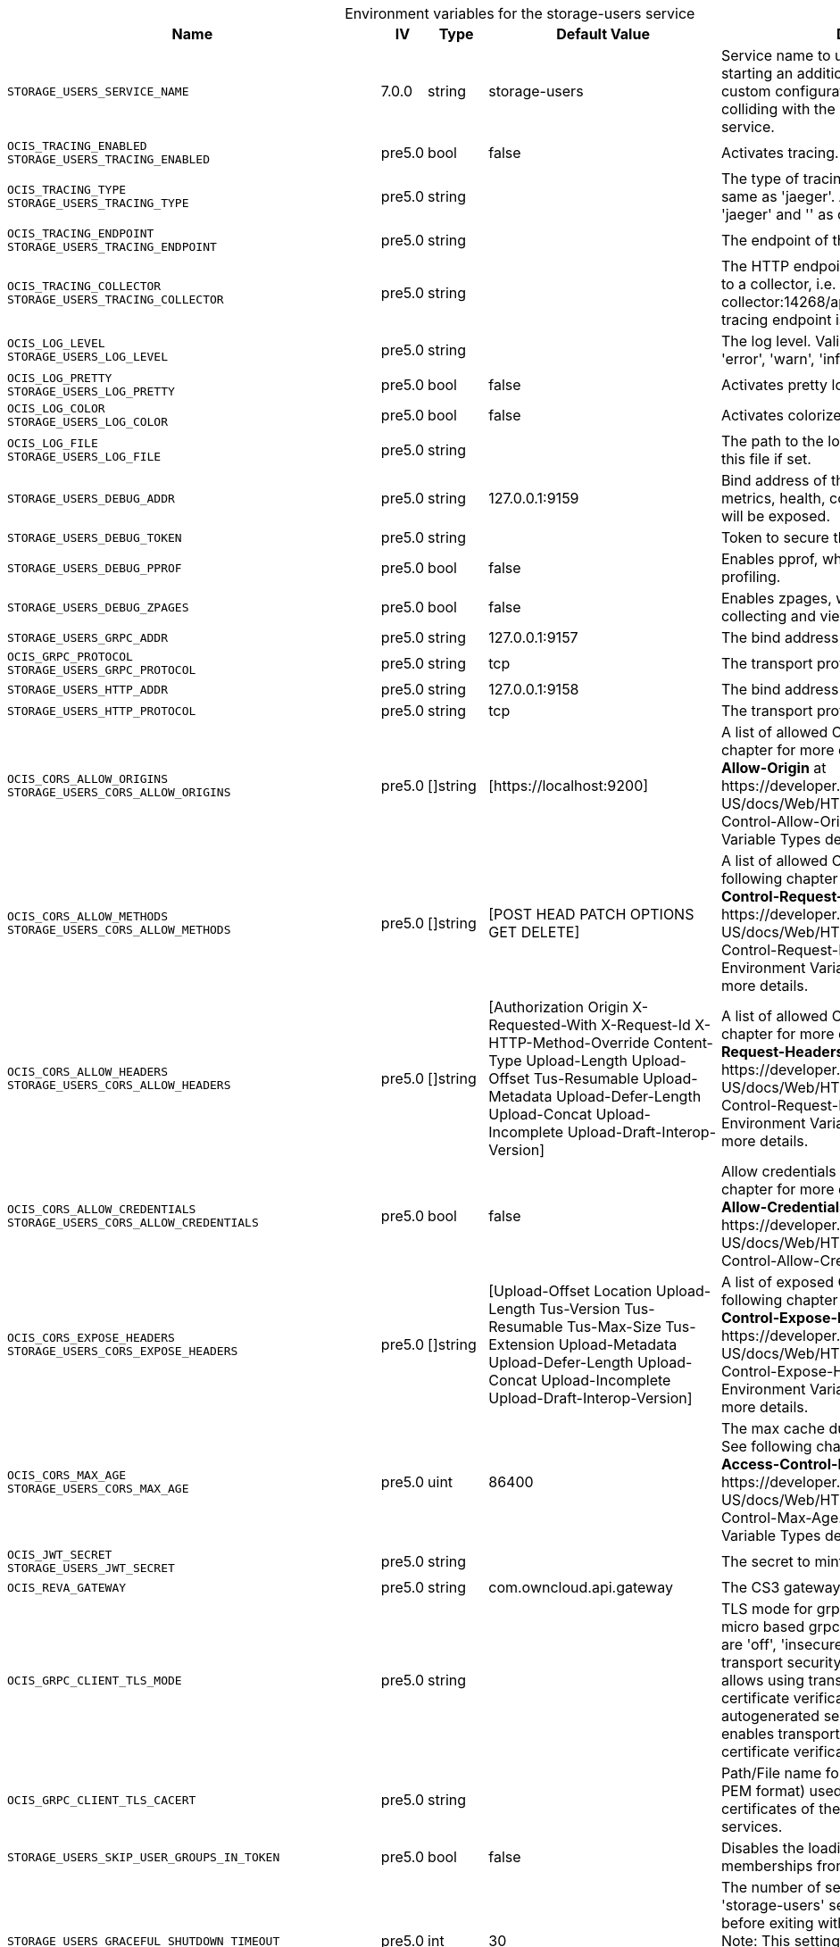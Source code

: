 // set the attribute to true or leave empty, true without any quotes.
// if the generated adoc file is used outside tabs, it renders correctly depending on the attribute set.
// if inside, you need to also use the xxx_deprecation.adoc file. attributes can't be defined inside tabs.

:show-deprecation: false

ifeval::[{show-deprecation} == true]

[#deprecation-note-2025-07-13-00-40-04]
[caption=]
.Deprecation notes for the storage-users service
[width="100%",cols="~,~,~,~",options="header"]
|===
| Deprecation Info
| Deprecation Version
| Removal Version
| Deprecation Replacement
|===

{empty} +

endif::[]

[caption=]
.Environment variables for the storage-users service
[width="100%",cols="~,~,~,~,~",options="header"]
|===
| Name
| IV
| Type
| Default Value
| Description

a|`STORAGE_USERS_SERVICE_NAME` +

a| [subs=-attributes]
++7.0.0 ++
a| [subs=-attributes]
++string ++
a| [subs=-attributes]
++storage-users ++
a| [subs=-attributes]
Service name to use. Change this when starting an additional storage provider with a custom configuration to prevent it from colliding with the default 'storage-users' service.

a|`OCIS_TRACING_ENABLED` +
`STORAGE_USERS_TRACING_ENABLED` +

a| [subs=-attributes]
++pre5.0 ++
a| [subs=-attributes]
++bool ++
a| [subs=-attributes]
++false ++
a| [subs=-attributes]
Activates tracing.

a|`OCIS_TRACING_TYPE` +
`STORAGE_USERS_TRACING_TYPE` +

a| [subs=-attributes]
++pre5.0 ++
a| [subs=-attributes]
++string ++
a| [subs=-attributes]
++ ++
a| [subs=-attributes]
The type of tracing. Defaults to '', which is the same as 'jaeger'. Allowed tracing types are 'jaeger' and '' as of now.

a|`OCIS_TRACING_ENDPOINT` +
`STORAGE_USERS_TRACING_ENDPOINT` +

a| [subs=-attributes]
++pre5.0 ++
a| [subs=-attributes]
++string ++
a| [subs=-attributes]
++ ++
a| [subs=-attributes]
The endpoint of the tracing agent.

a|`OCIS_TRACING_COLLECTOR` +
`STORAGE_USERS_TRACING_COLLECTOR` +

a| [subs=-attributes]
++pre5.0 ++
a| [subs=-attributes]
++string ++
a| [subs=-attributes]
++ ++
a| [subs=-attributes]
The HTTP endpoint for sending spans directly to a collector, i.e. \http://jaeger-collector:14268/api/traces. Only used if the tracing endpoint is unset.

a|`OCIS_LOG_LEVEL` +
`STORAGE_USERS_LOG_LEVEL` +

a| [subs=-attributes]
++pre5.0 ++
a| [subs=-attributes]
++string ++
a| [subs=-attributes]
++ ++
a| [subs=-attributes]
The log level. Valid values are: 'panic', 'fatal', 'error', 'warn', 'info', 'debug', 'trace'.

a|`OCIS_LOG_PRETTY` +
`STORAGE_USERS_LOG_PRETTY` +

a| [subs=-attributes]
++pre5.0 ++
a| [subs=-attributes]
++bool ++
a| [subs=-attributes]
++false ++
a| [subs=-attributes]
Activates pretty log output.

a|`OCIS_LOG_COLOR` +
`STORAGE_USERS_LOG_COLOR` +

a| [subs=-attributes]
++pre5.0 ++
a| [subs=-attributes]
++bool ++
a| [subs=-attributes]
++false ++
a| [subs=-attributes]
Activates colorized log output.

a|`OCIS_LOG_FILE` +
`STORAGE_USERS_LOG_FILE` +

a| [subs=-attributes]
++pre5.0 ++
a| [subs=-attributes]
++string ++
a| [subs=-attributes]
++ ++
a| [subs=-attributes]
The path to the log file. Activates logging to this file if set.

a|`STORAGE_USERS_DEBUG_ADDR` +

a| [subs=-attributes]
++pre5.0 ++
a| [subs=-attributes]
++string ++
a| [subs=-attributes]
++127.0.0.1:9159 ++
a| [subs=-attributes]
Bind address of the debug server, where metrics, health, config and debug endpoints will be exposed.

a|`STORAGE_USERS_DEBUG_TOKEN` +

a| [subs=-attributes]
++pre5.0 ++
a| [subs=-attributes]
++string ++
a| [subs=-attributes]
++ ++
a| [subs=-attributes]
Token to secure the metrics endpoint.

a|`STORAGE_USERS_DEBUG_PPROF` +

a| [subs=-attributes]
++pre5.0 ++
a| [subs=-attributes]
++bool ++
a| [subs=-attributes]
++false ++
a| [subs=-attributes]
Enables pprof, which can be used for profiling.

a|`STORAGE_USERS_DEBUG_ZPAGES` +

a| [subs=-attributes]
++pre5.0 ++
a| [subs=-attributes]
++bool ++
a| [subs=-attributes]
++false ++
a| [subs=-attributes]
Enables zpages, which can be used for collecting and viewing in-memory traces.

a|`STORAGE_USERS_GRPC_ADDR` +

a| [subs=-attributes]
++pre5.0 ++
a| [subs=-attributes]
++string ++
a| [subs=-attributes]
++127.0.0.1:9157 ++
a| [subs=-attributes]
The bind address of the GRPC service.

a|`OCIS_GRPC_PROTOCOL` +
`STORAGE_USERS_GRPC_PROTOCOL` +

a| [subs=-attributes]
++pre5.0 ++
a| [subs=-attributes]
++string ++
a| [subs=-attributes]
++tcp ++
a| [subs=-attributes]
The transport protocol of the GPRC service.

a|`STORAGE_USERS_HTTP_ADDR` +

a| [subs=-attributes]
++pre5.0 ++
a| [subs=-attributes]
++string ++
a| [subs=-attributes]
++127.0.0.1:9158 ++
a| [subs=-attributes]
The bind address of the HTTP service.

a|`STORAGE_USERS_HTTP_PROTOCOL` +

a| [subs=-attributes]
++pre5.0 ++
a| [subs=-attributes]
++string ++
a| [subs=-attributes]
++tcp ++
a| [subs=-attributes]
The transport protocol of the HTTP service.

a|`OCIS_CORS_ALLOW_ORIGINS` +
`STORAGE_USERS_CORS_ALLOW_ORIGINS` +

a| [subs=-attributes]
++pre5.0 ++
a| [subs=-attributes]
++[]string ++
a| [subs=-attributes]
++[https://localhost:9200] ++
a| [subs=-attributes]
A list of allowed CORS origins. See following chapter for more details: *Access-Control-Allow-Origin* at \https://developer.mozilla.org/en-US/docs/Web/HTTP/Headers/Access-Control-Allow-Origin. See the Environment Variable Types description for more details.

a|`OCIS_CORS_ALLOW_METHODS` +
`STORAGE_USERS_CORS_ALLOW_METHODS` +

a| [subs=-attributes]
++pre5.0 ++
a| [subs=-attributes]
++[]string ++
a| [subs=-attributes]
++[POST HEAD PATCH OPTIONS GET DELETE] ++
a| [subs=-attributes]
A list of allowed CORS methods. See following chapter for more details: *Access-Control-Request-Method* at \https://developer.mozilla.org/en-US/docs/Web/HTTP/Headers/Access-Control-Request-Method. See the Environment Variable Types description for more details.

a|`OCIS_CORS_ALLOW_HEADERS` +
`STORAGE_USERS_CORS_ALLOW_HEADERS` +

a| [subs=-attributes]
++pre5.0 ++
a| [subs=-attributes]
++[]string ++
a| [subs=-attributes]
++[Authorization Origin X-Requested-With X-Request-Id X-HTTP-Method-Override Content-Type Upload-Length Upload-Offset Tus-Resumable Upload-Metadata Upload-Defer-Length Upload-Concat Upload-Incomplete Upload-Draft-Interop-Version] ++
a| [subs=-attributes]
A list of allowed CORS headers. See following chapter for more details: *Access-Control-Request-Headers* at \https://developer.mozilla.org/en-US/docs/Web/HTTP/Headers/Access-Control-Request-Headers. See the Environment Variable Types description for more details.

a|`OCIS_CORS_ALLOW_CREDENTIALS` +
`STORAGE_USERS_CORS_ALLOW_CREDENTIALS` +

a| [subs=-attributes]
++pre5.0 ++
a| [subs=-attributes]
++bool ++
a| [subs=-attributes]
++false ++
a| [subs=-attributes]
Allow credentials for CORS.See following chapter for more details: *Access-Control-Allow-Credentials* at \https://developer.mozilla.org/en-US/docs/Web/HTTP/Headers/Access-Control-Allow-Credentials.

a|`OCIS_CORS_EXPOSE_HEADERS` +
`STORAGE_USERS_CORS_EXPOSE_HEADERS` +

a| [subs=-attributes]
++pre5.0 ++
a| [subs=-attributes]
++[]string ++
a| [subs=-attributes]
++[Upload-Offset Location Upload-Length Tus-Version Tus-Resumable Tus-Max-Size Tus-Extension Upload-Metadata Upload-Defer-Length Upload-Concat Upload-Incomplete Upload-Draft-Interop-Version] ++
a| [subs=-attributes]
A list of exposed CORS headers. See following chapter for more details: *Access-Control-Expose-Headers* at \https://developer.mozilla.org/en-US/docs/Web/HTTP/Headers/Access-Control-Expose-Headers. See the Environment Variable Types description for more details.

a|`OCIS_CORS_MAX_AGE` +
`STORAGE_USERS_CORS_MAX_AGE` +

a| [subs=-attributes]
++pre5.0 ++
a| [subs=-attributes]
++uint ++
a| [subs=-attributes]
++86400 ++
a| [subs=-attributes]
The max cache duration of preflight headers. See following chapter for more details: *Access-Control-Max-Age* at \https://developer.mozilla.org/en-US/docs/Web/HTTP/Headers/Access-Control-Max-Age. See the Environment Variable Types description for more details.

a|`OCIS_JWT_SECRET` +
`STORAGE_USERS_JWT_SECRET` +

a| [subs=-attributes]
++pre5.0 ++
a| [subs=-attributes]
++string ++
a| [subs=-attributes]
++ ++
a| [subs=-attributes]
The secret to mint and validate jwt tokens.

a|`OCIS_REVA_GATEWAY` +

a| [subs=-attributes]
++pre5.0 ++
a| [subs=-attributes]
++string ++
a| [subs=-attributes]
++com.owncloud.api.gateway ++
a| [subs=-attributes]
The CS3 gateway endpoint.

a|`OCIS_GRPC_CLIENT_TLS_MODE` +

a| [subs=-attributes]
++pre5.0 ++
a| [subs=-attributes]
++string ++
a| [subs=-attributes]
++ ++
a| [subs=-attributes]
TLS mode for grpc connection to the go-micro based grpc services. Possible values are 'off', 'insecure' and 'on'. 'off': disables transport security for the clients. 'insecure' allows using transport security, but disables certificate verification (to be used with the autogenerated self-signed certificates). 'on' enables transport security, including server certificate verification.

a|`OCIS_GRPC_CLIENT_TLS_CACERT` +

a| [subs=-attributes]
++pre5.0 ++
a| [subs=-attributes]
++string ++
a| [subs=-attributes]
++ ++
a| [subs=-attributes]
Path/File name for the root CA certificate (in PEM format) used to validate TLS server certificates of the go-micro based grpc services.

a|`STORAGE_USERS_SKIP_USER_GROUPS_IN_TOKEN` +

a| [subs=-attributes]
++pre5.0 ++
a| [subs=-attributes]
++bool ++
a| [subs=-attributes]
++false ++
a| [subs=-attributes]
Disables the loading of user's group memberships from the reva access token.

a|`STORAGE_USERS_GRACEFUL_SHUTDOWN_TIMEOUT` +

a| [subs=-attributes]
++pre5.0 ++
a| [subs=-attributes]
++int ++
a| [subs=-attributes]
++30 ++
a| [subs=-attributes]
The number of seconds to wait for the 'storage-users' service to shutdown cleanly before exiting with an error that gets logged. Note: This setting is only applicable when running the 'storage-users' service as a standalone service. See the text description for more details.

a|`STORAGE_USERS_DRIVER` +

a| [subs=-attributes]
++pre5.0 ++
a| [subs=-attributes]
++string ++
a| [subs=-attributes]
++ocis ++
a| [subs=-attributes]
The storage driver which should be used by the service. Defaults to 'ocis', Supported values are: 'ocis', 's3ng' and 'owncloudsql'. The 'ocis' driver stores all data (blob and meta data) in an POSIX compliant volume. The 's3ng' driver stores metadata in a POSIX compliant volume and uploads blobs to the s3 bucket.

a|`OCIS_DECOMPOSEDFS_PROPAGATOR` +
`STORAGE_USERS_OCIS_PROPAGATOR` +

a| [subs=-attributes]
++pre5.0 ++
a| [subs=-attributes]
++string ++
a| [subs=-attributes]
++sync ++
a| [subs=-attributes]
The propagator used for decomposedfs. At the moment, only 'sync' is fully supported, 'async' is available as an experimental option.

a|`STORAGE_USERS_ASYNC_PROPAGATOR_PROPAGATION_DELAY` +

a| [subs=-attributes]
++pre5.0 ++
a| [subs=-attributes]
++Duration ++
a| [subs=-attributes]
++0s ++
a| [subs=-attributes]
The delay between a change made to a tree and the propagation start on treesize and treetime. Multiple propagations are computed to a single one. See the Environment Variable Types description for more details.

a|`STORAGE_USERS_OCIS_ROOT` +

a| [subs=-attributes]
++pre5.0 ++
a| [subs=-attributes]
++string ++
a| [subs=-attributes]
++/var/lib/ocis/storage/users ++
a| [subs=-attributes]
The directory where the filesystem storage will store blobs and metadata. If not defined, the root directory derives from $OCIS_BASE_DATA_PATH/storage/users.

a|`STORAGE_USERS_OCIS_USER_LAYOUT` +

a| [subs=-attributes]
++pre5.0 ++
a| [subs=-attributes]
++string ++
a| [subs=-attributes]
++{{.Id.OpaqueId}} ++
a| [subs=-attributes]
Template string for the user storage layout in the user directory.

a|`STORAGE_USERS_PERMISSION_ENDPOINT` +
`STORAGE_USERS_OCIS_PERMISSIONS_ENDPOINT` +

a| [subs=-attributes]
++pre5.0 ++
a| [subs=-attributes]
++string ++
a| [subs=-attributes]
++com.owncloud.api.settings ++
a| [subs=-attributes]
Endpoint of the permissions service. The endpoints can differ for 'ocis' and 's3ng'.

a|`STORAGE_USERS_OCIS_PERSONAL_SPACE_ALIAS_TEMPLATE` +

a| [subs=-attributes]
++pre5.0 ++
a| [subs=-attributes]
++string ++
a| [subs=-attributes]
++{{.SpaceType}}/{{.User.Username \| lower}} ++
a| [subs=-attributes]
Template string to construct personal space aliases.

a|`STORAGE_USERS_OCIS_PERSONAL_SPACE_PATH_TEMPLATE` +

a| [subs=-attributes]
++6.0.0 ++
a| [subs=-attributes]
++string ++
a| [subs=-attributes]
++ ++
a| [subs=-attributes]
Template string to construct the paths of the personal space roots.

a|`STORAGE_USERS_OCIS_GENERAL_SPACE_ALIAS_TEMPLATE` +

a| [subs=-attributes]
++pre5.0 ++
a| [subs=-attributes]
++string ++
a| [subs=-attributes]
++{{.SpaceType}}/{{.SpaceName \| replace " " "-" \| lower}} ++
a| [subs=-attributes]
Template string to construct general space aliases.

a|`STORAGE_USERS_OCIS_GENERAL_SPACE_PATH_TEMPLATE` +

a| [subs=-attributes]
++6.0.0 ++
a| [subs=-attributes]
++string ++
a| [subs=-attributes]
++ ++
a| [subs=-attributes]
Template string to construct the paths of the projects space roots.

a|`STORAGE_USERS_OCIS_SHARE_FOLDER` +

a| [subs=-attributes]
++pre5.0 ++
a| [subs=-attributes]
++string ++
a| [subs=-attributes]
++/Shares ++
a| [subs=-attributes]
Name of the folder jailing all shares.

a|`STORAGE_USERS_OCIS_MAX_ACQUIRE_LOCK_CYCLES` +

a| [subs=-attributes]
++pre5.0 ++
a| [subs=-attributes]
++int ++
a| [subs=-attributes]
++20 ++
a| [subs=-attributes]
When trying to lock files, ocis will try this amount of times to acquire the lock before failing. After each try it will wait for an increasing amount of time. Values of 0 or below will be ignored and the default value will be used.

a|`STORAGE_USERS_OCIS_LOCK_CYCLE_DURATION_FACTOR` +

a| [subs=-attributes]
++pre5.0 ++
a| [subs=-attributes]
++int ++
a| [subs=-attributes]
++30 ++
a| [subs=-attributes]
When trying to lock files, ocis will multiply the cycle with this factor and use it as a millisecond timeout. Values of 0 or below will be ignored and the default value will be used.

a|`OCIS_MAX_CONCURRENCY` +
`STORAGE_USERS_OCIS_MAX_CONCURRENCY` +

a| [subs=-attributes]
++pre5.0 ++
a| [subs=-attributes]
++int ++
a| [subs=-attributes]
++5 ++
a| [subs=-attributes]
Maximum number of concurrent go-routines. Higher values can potentially get work done faster but will also cause more load on the system. Values of 0 or below will be ignored and the default value will be used.

a|`OCIS_ASYNC_UPLOADS` +

a| [subs=-attributes]
++pre5.0 ++
a| [subs=-attributes]
++bool ++
a| [subs=-attributes]
++true ++
a| [subs=-attributes]
Enable asynchronous file uploads.

a|`OCIS_SPACES_MAX_QUOTA` +
`STORAGE_USERS_OCIS_MAX_QUOTA` +

a| [subs=-attributes]
++pre5.0 ++
a| [subs=-attributes]
++uint64 ++
a| [subs=-attributes]
++0 ++
a| [subs=-attributes]
Set a global max quota for spaces in bytes. A value of 0 equals unlimited. If not using the global OCIS_SPACES_MAX_QUOTA, you must define the FRONTEND_MAX_QUOTA in the frontend service.

a|`OCIS_DISABLE_VERSIONING` +

a| [subs=-attributes]
++7.0.0 ++
a| [subs=-attributes]
++bool ++
a| [subs=-attributes]
++false ++
a| [subs=-attributes]
Disables versioning of files. When set to true, new uploads with the same filename will overwrite existing files instead of creating a new version.

a|`OCIS_DECOMPOSEDFS_PROPAGATOR` +
`STORAGE_USERS_S3NG_PROPAGATOR` +

a| [subs=-attributes]
++pre5.0 ++
a| [subs=-attributes]
++string ++
a| [subs=-attributes]
++sync ++
a| [subs=-attributes]
The propagator used for decomposedfs. At the moment, only 'sync' is fully supported, 'async' is available as an experimental option.

a|`STORAGE_USERS_ASYNC_PROPAGATOR_PROPAGATION_DELAY` +

a| [subs=-attributes]
++pre5.0 ++
a| [subs=-attributes]
++Duration ++
a| [subs=-attributes]
++0s ++
a| [subs=-attributes]
The delay between a change made to a tree and the propagation start on treesize and treetime. Multiple propagations are computed to a single one. See the Environment Variable Types description for more details.

a|`STORAGE_USERS_S3NG_ROOT` +

a| [subs=-attributes]
++pre5.0 ++
a| [subs=-attributes]
++string ++
a| [subs=-attributes]
++/var/lib/ocis/storage/users ++
a| [subs=-attributes]
The directory where the filesystem storage will store metadata for blobs. If not defined, the root directory derives from $OCIS_BASE_DATA_PATH/storage/users.

a|`STORAGE_USERS_S3NG_USER_LAYOUT` +

a| [subs=-attributes]
++pre5.0 ++
a| [subs=-attributes]
++string ++
a| [subs=-attributes]
++{{.Id.OpaqueId}} ++
a| [subs=-attributes]
Template string for the user storage layout in the user directory.

a|`STORAGE_USERS_PERMISSION_ENDPOINT` +
`STORAGE_USERS_S3NG_PERMISSIONS_ENDPOINT` +

a| [subs=-attributes]
++pre5.0 ++
a| [subs=-attributes]
++string ++
a| [subs=-attributes]
++com.owncloud.api.settings ++
a| [subs=-attributes]
Endpoint of the permissions service. The endpoints can differ for 'ocis' and 's3ng'.

a|`STORAGE_USERS_S3NG_REGION` +

a| [subs=-attributes]
++pre5.0 ++
a| [subs=-attributes]
++string ++
a| [subs=-attributes]
++default ++
a| [subs=-attributes]
Region of the S3 bucket.

a|`STORAGE_USERS_S3NG_ACCESS_KEY` +

a| [subs=-attributes]
++pre5.0 ++
a| [subs=-attributes]
++string ++
a| [subs=-attributes]
++ ++
a| [subs=-attributes]
Access key for the S3 bucket.

a|`STORAGE_USERS_S3NG_SECRET_KEY` +

a| [subs=-attributes]
++pre5.0 ++
a| [subs=-attributes]
++string ++
a| [subs=-attributes]
++ ++
a| [subs=-attributes]
Secret key for the S3 bucket.

a|`STORAGE_USERS_S3NG_ENDPOINT` +

a| [subs=-attributes]
++pre5.0 ++
a| [subs=-attributes]
++string ++
a| [subs=-attributes]
++ ++
a| [subs=-attributes]
Endpoint for the S3 bucket.

a|`STORAGE_USERS_S3NG_BUCKET` +

a| [subs=-attributes]
++pre5.0 ++
a| [subs=-attributes]
++string ++
a| [subs=-attributes]
++ ++
a| [subs=-attributes]
Name of the S3 bucket.

a|`STORAGE_USERS_S3NG_PUT_OBJECT_DISABLE_CONTENT_SHA256` +

a| [subs=-attributes]
++5.0 ++
a| [subs=-attributes]
++bool ++
a| [subs=-attributes]
++false ++
a| [subs=-attributes]
Disable sending content sha256 when copying objects to S3.

a|`STORAGE_USERS_S3NG_PUT_OBJECT_DISABLE_MULTIPART` +

a| [subs=-attributes]
++5.0 ++
a| [subs=-attributes]
++bool ++
a| [subs=-attributes]
++true ++
a| [subs=-attributes]
Disable multipart uploads when copying objects to S3

a|`STORAGE_USERS_S3NG_PUT_OBJECT_SEND_CONTENT_MD5` +

a| [subs=-attributes]
++5.0 ++
a| [subs=-attributes]
++bool ++
a| [subs=-attributes]
++true ++
a| [subs=-attributes]
Send a Content-MD5 header when copying objects to S3.

a|`STORAGE_USERS_S3NG_PUT_OBJECT_CONCURRENT_STREAM_PARTS` +

a| [subs=-attributes]
++5.0 ++
a| [subs=-attributes]
++bool ++
a| [subs=-attributes]
++true ++
a| [subs=-attributes]
Always precreate parts when copying objects to S3.

a|`STORAGE_USERS_S3NG_PUT_OBJECT_NUM_THREADS` +

a| [subs=-attributes]
++5.0 ++
a| [subs=-attributes]
++uint ++
a| [subs=-attributes]
++4 ++
a| [subs=-attributes]
Number of concurrent uploads to use when copying objects to S3.

a|`STORAGE_USERS_S3NG_PUT_OBJECT_PART_SIZE` +

a| [subs=-attributes]
++5.0 ++
a| [subs=-attributes]
++uint64 ++
a| [subs=-attributes]
++0 ++
a| [subs=-attributes]
Part size for concurrent uploads to S3.

a|`STORAGE_USERS_S3NG_PERSONAL_SPACE_ALIAS_TEMPLATE` +

a| [subs=-attributes]
++pre5.0 ++
a| [subs=-attributes]
++string ++
a| [subs=-attributes]
++{{.SpaceType}}/{{.User.Username \| lower}} ++
a| [subs=-attributes]
Template string to construct personal space aliases.

a|`STORAGE_USERS_S3NG_PERSONAL_SPACE_PATH_TEMPLATE` +

a| [subs=-attributes]
++6.0.0 ++
a| [subs=-attributes]
++string ++
a| [subs=-attributes]
++ ++
a| [subs=-attributes]
Template string to construct the paths of the personal space roots.

a|`STORAGE_USERS_S3NG_GENERAL_SPACE_ALIAS_TEMPLATE` +

a| [subs=-attributes]
++pre5.0 ++
a| [subs=-attributes]
++string ++
a| [subs=-attributes]
++{{.SpaceType}}/{{.SpaceName \| replace " " "-" \| lower}} ++
a| [subs=-attributes]
Template string to construct general space aliases.

a|`STORAGE_USERS_S3NG_GENERAL_SPACE_PATH_TEMPLATE` +

a| [subs=-attributes]
++6.0.0 ++
a| [subs=-attributes]
++string ++
a| [subs=-attributes]
++ ++
a| [subs=-attributes]
Template string to construct the paths of the projects space roots.

a|`STORAGE_USERS_S3NG_SHARE_FOLDER` +

a| [subs=-attributes]
++pre5.0 ++
a| [subs=-attributes]
++string ++
a| [subs=-attributes]
++/Shares ++
a| [subs=-attributes]
Name of the folder jailing all shares.

a|`STORAGE_USERS_S3NG_MAX_ACQUIRE_LOCK_CYCLES` +

a| [subs=-attributes]
++pre5.0 ++
a| [subs=-attributes]
++int ++
a| [subs=-attributes]
++20 ++
a| [subs=-attributes]
When trying to lock files, ocis will try this amount of times to acquire the lock before failing. After each try it will wait for an increasing amount of time. Values of 0 or below will be ignored and the default value of 20 will be used.

a|`STORAGE_USERS_S3NG_LOCK_CYCLE_DURATION_FACTOR` +

a| [subs=-attributes]
++pre5.0 ++
a| [subs=-attributes]
++int ++
a| [subs=-attributes]
++30 ++
a| [subs=-attributes]
When trying to lock files, ocis will multiply the cycle with this factor and use it as a millisecond timeout. Values of 0 or below will be ignored and the default value of 30 will be used.

a|`OCIS_MAX_CONCURRENCY` +
`STORAGE_USERS_S3NG_MAX_CONCURRENCY` +

a| [subs=-attributes]
++pre5.0 ++
a| [subs=-attributes]
++int ++
a| [subs=-attributes]
++5 ++
a| [subs=-attributes]
Maximum number of concurrent go-routines. Higher values can potentially get work done faster but will also cause more load on the system. Values of 0 or below will be ignored and the default value of 100 will be used.

a|`OCIS_DISABLE_VERSIONING` +

a| [subs=-attributes]
++7.0.0 ++
a| [subs=-attributes]
++bool ++
a| [subs=-attributes]
++false ++
a| [subs=-attributes]
Disables versioning of files. When set to true, new uploads with the same filename will overwrite existing files instead of creating a new version.

a|`STORAGE_USERS_OWNCLOUDSQL_DATADIR` +

a| [subs=-attributes]
++pre5.0 ++
a| [subs=-attributes]
++string ++
a| [subs=-attributes]
++/var/lib/ocis/storage/owncloud ++
a| [subs=-attributes]
The directory where the filesystem storage will store SQL migration data. If not defined, the root directory derives from $OCIS_BASE_DATA_PATH/storage/owncloud.

a|`STORAGE_USERS_OWNCLOUDSQL_SHARE_FOLDER` +

a| [subs=-attributes]
++pre5.0 ++
a| [subs=-attributes]
++string ++
a| [subs=-attributes]
++/Shares ++
a| [subs=-attributes]
Name of the folder jailing all shares.

a|`STORAGE_USERS_OWNCLOUDSQL_LAYOUT` +

a| [subs=-attributes]
++pre5.0 ++
a| [subs=-attributes]
++string ++
a| [subs=-attributes]
++{{.Username}} ++
a| [subs=-attributes]
Path layout to use to navigate into a users folder in an owncloud data directory

a|`STORAGE_USERS_OWNCLOUDSQL_UPLOADINFO_DIR` +

a| [subs=-attributes]
++pre5.0 ++
a| [subs=-attributes]
++string ++
a| [subs=-attributes]
++/var/lib/ocis/storage/uploadinfo ++
a| [subs=-attributes]
The directory where the filesystem will store uploads temporarily. If not defined, the root directory derives from $OCIS_BASE_DATA_PATH/storage/uploadinfo.

a|`STORAGE_USERS_OWNCLOUDSQL_DB_USERNAME` +

a| [subs=-attributes]
++pre5.0 ++
a| [subs=-attributes]
++string ++
a| [subs=-attributes]
++owncloud ++
a| [subs=-attributes]
Username for the database.

a|`STORAGE_USERS_OWNCLOUDSQL_DB_PASSWORD` +

a| [subs=-attributes]
++pre5.0 ++
a| [subs=-attributes]
++string ++
a| [subs=-attributes]
++owncloud ++
a| [subs=-attributes]
Password for the database.

a|`STORAGE_USERS_OWNCLOUDSQL_DB_HOST` +

a| [subs=-attributes]
++pre5.0 ++
a| [subs=-attributes]
++string ++
a| [subs=-attributes]
++ ++
a| [subs=-attributes]
Hostname or IP of the database server.

a|`STORAGE_USERS_OWNCLOUDSQL_DB_PORT` +

a| [subs=-attributes]
++pre5.0 ++
a| [subs=-attributes]
++int ++
a| [subs=-attributes]
++3306 ++
a| [subs=-attributes]
Port that the database server is listening on.

a|`STORAGE_USERS_OWNCLOUDSQL_DB_NAME` +

a| [subs=-attributes]
++pre5.0 ++
a| [subs=-attributes]
++string ++
a| [subs=-attributes]
++owncloud ++
a| [subs=-attributes]
Name of the database to be used.

a|`STORAGE_USERS_OWNCLOUDSQL_USERS_PROVIDER_ENDPOINT` +

a| [subs=-attributes]
++pre5.0 ++
a| [subs=-attributes]
++string ++
a| [subs=-attributes]
++com.owncloud.api.users ++
a| [subs=-attributes]
Endpoint of the users provider.

a|`STORAGE_USERS_POSIX_ROOT` +

a| [subs=-attributes]
++6.0.0 ++
a| [subs=-attributes]
++string ++
a| [subs=-attributes]
++/var/lib/ocis/storage/users ++
a| [subs=-attributes]
The directory where the filesystem storage will store its data. If not defined, the root directory derives from $OCIS_BASE_DATA_PATH/storage/users.

a|`STORAGE_USERS_POSIX_PERSONAL_SPACE_PATH_TEMPLATE` +

a| [subs=-attributes]
++6.0.0 ++
a| [subs=-attributes]
++string ++
a| [subs=-attributes]
++users/{{.User.Username}} ++
a| [subs=-attributes]
Template string to construct the paths of the personal space roots.

a|`STORAGE_USERS_POSIX_GENERAL_SPACE_PATH_TEMPLATE` +

a| [subs=-attributes]
++6.0.0 ++
a| [subs=-attributes]
++string ++
a| [subs=-attributes]
++projects/{{.SpaceId}} ++
a| [subs=-attributes]
Template string to construct the paths of the projects space roots.

a|`STORAGE_USERS_PERMISSION_ENDPOINT` +
`STORAGE_USERS_POSIX_PERMISSIONS_ENDPOINT` +

a| [subs=-attributes]
++6.0.0 ++
a| [subs=-attributes]
++string ++
a| [subs=-attributes]
++com.owncloud.api.settings ++
a| [subs=-attributes]
Endpoint of the permissions service. The endpoints can differ for 'ocis', 'posix' and 's3ng'.

a|`OCIS_ASYNC_UPLOADS` +

a| [subs=-attributes]
++pre5.0 ++
a| [subs=-attributes]
++bool ++
a| [subs=-attributes]
++true ++
a| [subs=-attributes]
Enable asynchronous file uploads.

a|`STORAGE_USERS_POSIX_SCAN_DEBOUNCE_DELAY` +

a| [subs=-attributes]
++6.0.0 ++
a| [subs=-attributes]
++Duration ++
a| [subs=-attributes]
++1s ++
a| [subs=-attributes]
The time in milliseconds to wait before scanning the filesystem for changes after a change has been detected.

a|`STORAGE_USERS_POSIX_USE_SPACE_GROUPS` +

a| [subs=-attributes]
++6.0.0 ++
a| [subs=-attributes]
++bool ++
a| [subs=-attributes]
++false ++
a| [subs=-attributes]
Use space groups to manage permissions on spaces.

a|`STORAGE_USERS_POSIX_WATCH_TYPE` +

a| [subs=-attributes]
++6.0.0 ++
a| [subs=-attributes]
++string ++
a| [subs=-attributes]
++ ++
a| [subs=-attributes]
Type of the watcher to use for getting notified about changes to the filesystem. Currently available options are 'inotifywait' (default), 'gpfswatchfolder' and 'gpfsfileauditlogging'.

a|`STORAGE_USERS_POSIX_WATCH_PATH` +

a| [subs=-attributes]
++6.0.0 ++
a| [subs=-attributes]
++string ++
a| [subs=-attributes]
++ ++
a| [subs=-attributes]
Path to the watch directory/file. Only applies to the 'gpfsfileauditlogging' and 'inotifywait' watcher, in which case it is the path of the file audit log file/base directory to watch.

a|`STORAGE_USERS_POSIX_WATCH_FOLDER_KAFKA_BROKERS` +

a| [subs=-attributes]
++6.0.0 ++
a| [subs=-attributes]
++string ++
a| [subs=-attributes]
++ ++
a| [subs=-attributes]
Comma-separated list of kafka brokers to read the watchfolder events from.

a|`STORAGE_USERS_DATA_SERVER_URL` +

a| [subs=-attributes]
++pre5.0 ++
a| [subs=-attributes]
++string ++
a| [subs=-attributes]
++http://localhost:9158/data ++
a| [subs=-attributes]
URL of the data server, needs to be reachable by the data gateway provided by the frontend service or the user if directly exposed.

a|`STORAGE_USERS_DATA_GATEWAY_URL` +

a| [subs=-attributes]
++pre5.0 ++
a| [subs=-attributes]
++string ++
a| [subs=-attributes]
++https://localhost:9200/data ++
a| [subs=-attributes]
URL of the data gateway server

a|`STORAGE_USERS_TRANSFER_EXPIRES` +

a| [subs=-attributes]
++pre5.0 ++
a| [subs=-attributes]
++int64 ++
a| [subs=-attributes]
++86400 ++
a| [subs=-attributes]
The time after which the token for upload postprocessing expires

a|`OCIS_EVENTS_ENDPOINT` +
`STORAGE_USERS_EVENTS_ENDPOINT` +

a| [subs=-attributes]
++pre5.0 ++
a| [subs=-attributes]
++string ++
a| [subs=-attributes]
++127.0.0.1:9233 ++
a| [subs=-attributes]
The address of the event system. The event system is the message queuing service. It is used as message broker for the microservice architecture.

a|`OCIS_EVENTS_CLUSTER` +
`STORAGE_USERS_EVENTS_CLUSTER` +

a| [subs=-attributes]
++pre5.0 ++
a| [subs=-attributes]
++string ++
a| [subs=-attributes]
++ocis-cluster ++
a| [subs=-attributes]
The clusterID of the event system. The event system is the message queuing service. It is used as message broker for the microservice architecture. Mandatory when using NATS as event system.

a|`OCIS_INSECURE` +
`STORAGE_USERS_EVENTS_TLS_INSECURE` +

a| [subs=-attributes]
++pre5.0 ++
a| [subs=-attributes]
++bool ++
a| [subs=-attributes]
++false ++
a| [subs=-attributes]
Whether to verify the server TLS certificates.

a|`OCIS_EVENTS_TLS_ROOT_CA_CERTIFICATE` +
`STORAGE_USERS_EVENTS_TLS_ROOT_CA_CERTIFICATE` +

a| [subs=-attributes]
++pre5.0 ++
a| [subs=-attributes]
++string ++
a| [subs=-attributes]
++ ++
a| [subs=-attributes]
The root CA certificate used to validate the server's TLS certificate. If provided STORAGE_USERS_EVENTS_TLS_INSECURE will be seen as false.

a|`OCIS_EVENTS_ENABLE_TLS` +
`STORAGE_USERS_EVENTS_ENABLE_TLS` +

a| [subs=-attributes]
++pre5.0 ++
a| [subs=-attributes]
++bool ++
a| [subs=-attributes]
++false ++
a| [subs=-attributes]
Enable TLS for the connection to the events broker. The events broker is the ocis service which receives and delivers events between the services.

a|`STORAGE_USERS_EVENTS_NUM_CONSUMERS` +

a| [subs=-attributes]
++pre5.0 ++
a| [subs=-attributes]
++int ++
a| [subs=-attributes]
++0 ++
a| [subs=-attributes]
The amount of concurrent event consumers to start. Event consumers are used for post-processing files. Multiple consumers increase parallelisation, but will also increase CPU and memory demands. The setting has no effect when the OCIS_ASYNC_UPLOADS is set to false. The default and minimum value is 1.

a|`OCIS_EVENTS_AUTH_USERNAME` +
`STORAGE_USERS_EVENTS_AUTH_USERNAME` +

a| [subs=-attributes]
++5.0 ++
a| [subs=-attributes]
++string ++
a| [subs=-attributes]
++ ++
a| [subs=-attributes]
The username to authenticate with the events broker. The events broker is the ocis service which receives and delivers events between the services.

a|`OCIS_EVENTS_AUTH_PASSWORD` +
`STORAGE_USERS_EVENTS_AUTH_PASSWORD` +

a| [subs=-attributes]
++5.0 ++
a| [subs=-attributes]
++string ++
a| [subs=-attributes]
++ ++
a| [subs=-attributes]
The password to authenticate with the events broker. The events broker is the ocis service which receives and delivers events between the services.

a|`OCIS_CACHE_STORE` +
`STORAGE_USERS_FILEMETADATA_CACHE_STORE` +

a| [subs=-attributes]
++pre5.0 ++
a| [subs=-attributes]
++string ++
a| [subs=-attributes]
++memory ++
a| [subs=-attributes]
The type of the cache store. Supported values are: 'memory', 'redis-sentinel', 'nats-js-kv', 'noop'. See the text description for details.

a|`OCIS_CACHE_STORE_NODES` +
`STORAGE_USERS_FILEMETADATA_CACHE_STORE_NODES` +

a| [subs=-attributes]
++pre5.0 ++
a| [subs=-attributes]
++[]string ++
a| [subs=-attributes]
++[127.0.0.1:9233] ++
a| [subs=-attributes]
A list of nodes to access the configured store. This has no effect when 'memory' store is configured. Note that the behaviour how nodes are used is dependent on the library of the configured store. See the Environment Variable Types description for more details.

a|`OCIS_CACHE_DATABASE` +

a| [subs=-attributes]
++pre5.0 ++
a| [subs=-attributes]
++string ++
a| [subs=-attributes]
++storage-users ++
a| [subs=-attributes]
The database name the configured store should use.

a|`OCIS_CACHE_TTL` +
`STORAGE_USERS_FILEMETADATA_CACHE_TTL` +

a| [subs=-attributes]
++pre5.0 ++
a| [subs=-attributes]
++Duration ++
a| [subs=-attributes]
++24m0s ++
a| [subs=-attributes]
Default time to live for user info in the user info cache. Only applied when access tokens has no expiration. See the Environment Variable Types description for more details.

a|`OCIS_CACHE_DISABLE_PERSISTENCE` +
`STORAGE_USERS_FILEMETADATA_CACHE_DISABLE_PERSISTENCE` +

a| [subs=-attributes]
++5.0 ++
a| [subs=-attributes]
++bool ++
a| [subs=-attributes]
++false ++
a| [subs=-attributes]
Disables persistence of the cache. Only applies when store type 'nats-js-kv' is configured. Defaults to false.

a|`OCIS_CACHE_AUTH_USERNAME` +
`STORAGE_USERS_FILEMETADATA_CACHE_AUTH_USERNAME` +

a| [subs=-attributes]
++5.0 ++
a| [subs=-attributes]
++string ++
a| [subs=-attributes]
++ ++
a| [subs=-attributes]
The username to authenticate with the cache store. Only applies when store type 'nats-js-kv' is configured.

a|`OCIS_CACHE_AUTH_PASSWORD` +
`STORAGE_USERS_FILEMETADATA_CACHE_AUTH_PASSWORD` +

a| [subs=-attributes]
++5.0 ++
a| [subs=-attributes]
++string ++
a| [subs=-attributes]
++ ++
a| [subs=-attributes]
The password to authenticate with the cache store. Only applies when store type 'nats-js-kv' is configured.

a|`OCIS_CACHE_STORE` +
`STORAGE_USERS_ID_CACHE_STORE` +

a| [subs=-attributes]
++pre5.0 ++
a| [subs=-attributes]
++string ++
a| [subs=-attributes]
++memory ++
a| [subs=-attributes]
The type of the cache store. Supported values are: 'memory', 'redis-sentinel', 'nats-js-kv', 'noop'. See the text description for details.

a|`OCIS_CACHE_STORE_NODES` +
`STORAGE_USERS_ID_CACHE_STORE_NODES` +

a| [subs=-attributes]
++pre5.0 ++
a| [subs=-attributes]
++[]string ++
a| [subs=-attributes]
++[127.0.0.1:9233] ++
a| [subs=-attributes]
A list of nodes to access the configured store. This has no effect when 'memory' store is configured. Note that the behaviour how nodes are used is dependent on the library of the configured store. See the Environment Variable Types description for more details.

a|`OCIS_CACHE_DATABASE` +

a| [subs=-attributes]
++pre5.0 ++
a| [subs=-attributes]
++string ++
a| [subs=-attributes]
++ids-storage-users ++
a| [subs=-attributes]
The database name the configured store should use.

a|`OCIS_CACHE_TTL` +
`STORAGE_USERS_ID_CACHE_TTL` +

a| [subs=-attributes]
++pre5.0 ++
a| [subs=-attributes]
++Duration ++
a| [subs=-attributes]
++24m0s ++
a| [subs=-attributes]
Default time to live for user info in the user info cache. Only applied when access tokens have no expiration. Defaults to 300s which is derived from the underlaying package though not explicitly set as default. See the Environment Variable Types description for more details.

a|`OCIS_CACHE_DISABLE_PERSISTENCE` +
`STORAGE_USERS_ID_CACHE_DISABLE_PERSISTENCE` +

a| [subs=-attributes]
++5.0 ++
a| [subs=-attributes]
++bool ++
a| [subs=-attributes]
++false ++
a| [subs=-attributes]
Disables persistence of the cache. Only applies when store type 'nats-js-kv' is configured. Defaults to false.

a|`OCIS_CACHE_AUTH_USERNAME` +
`STORAGE_USERS_ID_CACHE_AUTH_USERNAME` +

a| [subs=-attributes]
++5.0 ++
a| [subs=-attributes]
++string ++
a| [subs=-attributes]
++ ++
a| [subs=-attributes]
The username to authenticate with the cache store. Only applies when store type 'nats-js-kv' is configured.

a|`OCIS_CACHE_AUTH_PASSWORD` +
`STORAGE_USERS_ID_CACHE_AUTH_PASSWORD` +

a| [subs=-attributes]
++5.0 ++
a| [subs=-attributes]
++string ++
a| [subs=-attributes]
++ ++
a| [subs=-attributes]
The password to authenticate with the cache store. Only applies when store type 'nats-js-kv' is configured.

a|`STORAGE_USERS_MOUNT_ID` +

a| [subs=-attributes]
++pre5.0 ++
a| [subs=-attributes]
++string ++
a| [subs=-attributes]
++ ++
a| [subs=-attributes]
Mount ID of this storage.

a|`STORAGE_USERS_EXPOSE_DATA_SERVER` +

a| [subs=-attributes]
++pre5.0 ++
a| [subs=-attributes]
++bool ++
a| [subs=-attributes]
++false ++
a| [subs=-attributes]
Exposes the data server directly to users and bypasses the data gateway. Ensure that the data server address is reachable by users.

a|`STORAGE_USERS_READ_ONLY` +

a| [subs=-attributes]
++pre5.0 ++
a| [subs=-attributes]
++bool ++
a| [subs=-attributes]
++false ++
a| [subs=-attributes]
Set this storage to be read-only.

a|`STORAGE_USERS_UPLOAD_EXPIRATION` +

a| [subs=-attributes]
++pre5.0 ++
a| [subs=-attributes]
++int64 ++
a| [subs=-attributes]
++86400 ++
a| [subs=-attributes]
Duration in seconds after which uploads will expire. Note that when setting this to a low number, uploads could be cancelled before they are finished and return a 403 to the user.

a|`OCIS_ADMIN_USER_ID` +
`STORAGE_USERS_PURGE_TRASH_BIN_USER_ID` +

a| [subs=-attributes]
++pre5.0 ++
a| [subs=-attributes]
++string ++
a| [subs=-attributes]
++ ++
a| [subs=-attributes]
ID of the user who collects all necessary information for deletion. Consider that the UUID can be encoded in some LDAP deployment configurations like in .ldif files. These need to be decoded beforehand.

a|`STORAGE_USERS_PURGE_TRASH_BIN_PERSONAL_DELETE_BEFORE` +

a| [subs=-attributes]
++pre5.0 ++
a| [subs=-attributes]
++Duration ++
a| [subs=-attributes]
++720h0m0s ++
a| [subs=-attributes]
Specifies the period of time in which items that have been in the personal trash-bin for longer than this value should be deleted. A value of 0 means no automatic deletion. See the Environment Variable Types description for more details.

a|`STORAGE_USERS_PURGE_TRASH_BIN_PROJECT_DELETE_BEFORE` +

a| [subs=-attributes]
++pre5.0 ++
a| [subs=-attributes]
++Duration ++
a| [subs=-attributes]
++720h0m0s ++
a| [subs=-attributes]
Specifies the period of time in which items that have been in the project trash-bin for longer than this value should be deleted. A value of 0 means no automatic deletion. See the Environment Variable Types description for more details.

a|`OCIS_SERVICE_ACCOUNT_ID` +
`STORAGE_USERS_SERVICE_ACCOUNT_ID` +

a| [subs=-attributes]
++5.0 ++
a| [subs=-attributes]
++string ++
a| [subs=-attributes]
++ ++
a| [subs=-attributes]
The ID of the service account the service should use. See the 'auth-service' service description for more details.

a|`OCIS_SERVICE_ACCOUNT_SECRET` +
`STORAGE_USERS_SERVICE_ACCOUNT_SECRET` +

a| [subs=-attributes]
++5.0 ++
a| [subs=-attributes]
++string ++
a| [subs=-attributes]
++ ++
a| [subs=-attributes]
The service account secret.

a|`OCIS_GATEWAY_GRPC_ADDR` +
`STORAGE_USERS_GATEWAY_GRPC_ADDR` +

a| [subs=-attributes]
++5.0 ++
a| [subs=-attributes]
++string ++
a| [subs=-attributes]
++127.0.0.1:9142 ++
a| [subs=-attributes]
The bind address of the gateway GRPC address.

a|`OCIS_MACHINE_AUTH_API_KEY` +
`STORAGE_USERS_MACHINE_AUTH_API_KEY` +

a| [subs=-attributes]
++5.0 ++
a| [subs=-attributes]
++string ++
a| [subs=-attributes]
++ ++
a| [subs=-attributes]
Machine auth API key used to validate internal requests necessary for the access to resources from other services.

a|`STORAGE_USERS_CLI_MAX_ATTEMPTS_RENAME_FILE` +

a| [subs=-attributes]
++5.0 ++
a| [subs=-attributes]
++int ++
a| [subs=-attributes]
++0 ++
a| [subs=-attributes]
The maximum number of attempts to rename a file when a user restores a file to an existing destination with the same name. The minimum value is 100.
|===

